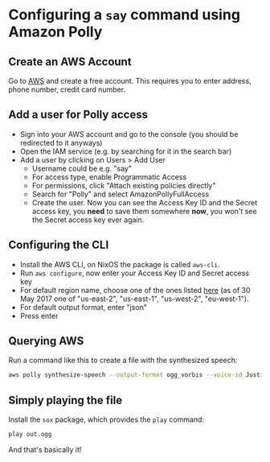 * Configuring a ~say~ command using Amazon Polly

** Create an AWS Account

Go to [[https://aws.amazon.com/][AWS]] and create a free account. This requires you to enter address, phone number, credit card number.

** Add a user for Polly access

- Sign into your AWS account and go to the console (you should be redirected to it anyways)
- Open the IAM service (e.g. by searching for it in the search bar)
- Add a user by clicking on Users > Add User
  - Username could be e.g. "say"
  - For access type, enable Programmatic Access
  - For permissions, click "Attach existing policies directly"
  - Search for "Polly" and select AmazonPollyFullAccess
  - Create the user. Now you can see the Access Key ID and the Secret access key, you *need* to save them somewhere *now*, you won't see the Secret access key ever again.

** Configuring the CLI

- Install the AWS CLI, on NixOS the package is called ~aws-cli~.
- Run ~aws configure~, now enter your Access Key ID and Secret access key
- For default region name, choose one of the ones listed [[http://docs.aws.amazon.com/general/latest/gr/rande.html#pol_region][here]] (as of 30 May 2017 one of "us-east-2", "us-east-1", "us-west-2", "eu-west-1").
- For default output format, enter "json"
- Press enter

** Querying AWS

Run a command like this to create a file with the synthesized speech:
#+BEGIN_SRC bash
aws polly synthesize-speech --output-format ogg_vorbis --voice-id Justin --text 'Hi there!' out.ogg
#+END_SRC

** Simply playing the file

Install the ~sox~ package, which provides the ~play~ command:
#+BEGIN_SRC bash
play out.ogg
#+END_SRC

And that's basically it!
